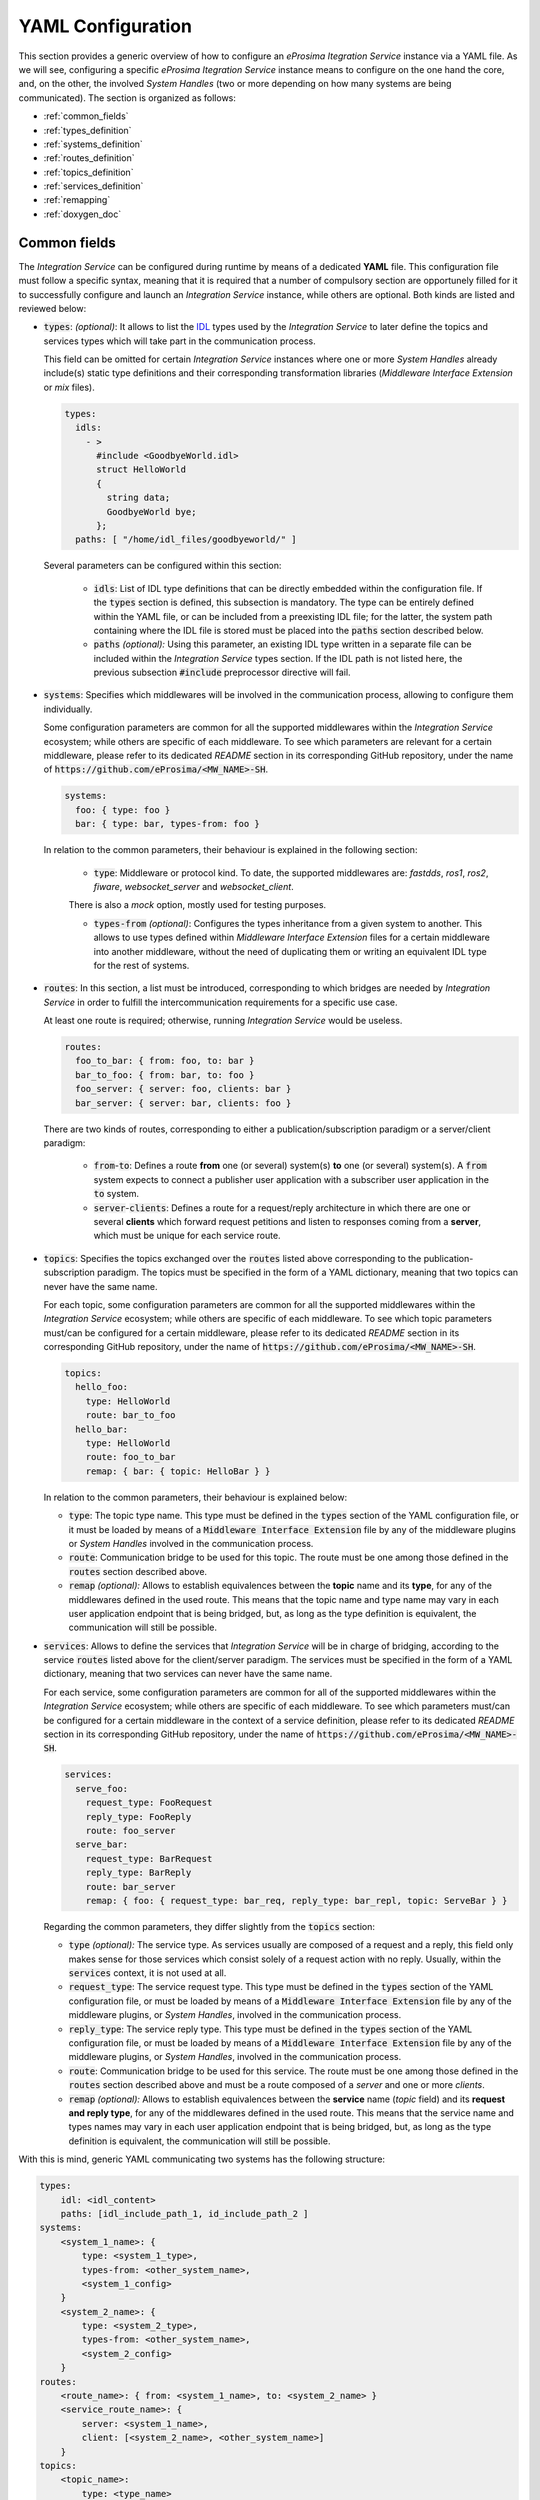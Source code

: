 .. _yaml_config:

YAML Configuration
==================

This section provides a generic overview of how to configure an *eProsima Itegration Service* instance via a YAML file. As we will see, configuring a specific *eProsima Itegration Service* instance means to configure on the one hand the core, and, on the other, the involved *System Handles* (two or more depending on how many systems are being communicated).
The section is organized as follows:

- :ref:`common_fields`
- :ref:`types_definition`
- :ref:`systems_definition`
- :ref:`routes_definition`
- :ref:`topics_definition`
- :ref:`services_definition`
- :ref:`remapping`
- :ref:`doxygen_doc`

.. _common_fields:

Common fields
^^^^^^^^^^^^^

The *Integration Service* can be configured during runtime by means of a dedicated **YAML** file.
This configuration file must follow a specific syntax, meaning that it is required that a number
of compulsory section are opportunely filled for it to successfully configure and launch an *Integration Service* instance,
while others are optional. Both kinds are listed and reviewed below:

* :code:`types`: *(optional)*: It allows to list the `IDL <https://www.omg.org/spec/IDL/4.2/About-IDL/>`_
  types used by the *Integration Service* to later define the topics and services types which will
  take part in the communication process.

  This field can be omitted for certain *Integration Service* instances where one or more *System
  Handles* already include(s) static type definitions and their corresponding transformation libraries
  (*Middleware Interface Extension* or *mix* files).

  .. code-block:: yaml

    types:
      idls:
        - >
          #include <GoodbyeWorld.idl>
          struct HelloWorld
          {
            string data;
            GoodbyeWorld bye;
          };
      paths: [ "/home/idl_files/goodbyeworld/" ]

  Several parameters can be configured within this section:

    * :code:`idls`: List of IDL type definitions that can be directly embedded within the configuration file.
      If the :code:`types` section is defined, this subsection is mandatory. The type can be entirely defined within the YAML file,
      or can be included from a preexisting IDL file; for the latter, the system path containing where the IDL file is stored must be placed into the :code:`paths` section described below.

    * :code:`paths` *(optional):* Using this parameter, an existing IDL type written in a separate file can be included within the *Integration Service* types section.
      If the IDL path is not listed here, the previous subsection :code:`#include` preprocessor directive will fail.

* :code:`systems`: Specifies which middlewares will be involved in the communication process, allowing
  to configure them individually.

  Some configuration parameters are common for all the supported middlewares within the
  *Integration Service* ecosystem; while others are specific of each middleware. To see which
  parameters are relevant for a certain middleware, please refer to its dedicated *README* section
  in its corresponding GitHub repository, under the name of :code:`https://github.com/eProsima/<MW_NAME>-SH`.

  .. code-block:: yaml

    systems:
      foo: { type: foo }
      bar: { type: bar, types-from: foo }

  In relation to the common parameters, their behaviour is explained in the following section:

    * :code:`type`: Middleware or protocol kind. To date, the supported middlewares are: *fastdds*, *ros1*, *ros2*, *fiware*, *websocket_server* and *websocket_client*.
    There is also a *mock* option, mostly used
    for testing purposes.

    * :code:`types-from` *(optional)*: Configures the types inheritance from a given system to another.
      This allows to use types defined within *Middleware Interface Extension* files for a certain middleware into another middleware, without the need of duplicating them or writing an equivalent IDL type for the rest of systems.

* :code:`routes`: In this section, a list must be introduced, corresponding to which bridges are needed by
  *Integration Service* in order to fulfill the intercommunication requirements
  for a specific use case.

  At least one route is required; otherwise, running *Integration Service* would be useless.

  .. code-block:: yaml

    routes:
      foo_to_bar: { from: foo, to: bar }
      bar_to_foo: { from: bar, to: foo }
      foo_server: { server: foo, clients: bar }
      bar_server: { server: bar, clients: foo }

  There are two kinds of routes, corresponding to either a publication/subscription paradigm or a
  server/client paradigm:

    * :code:`from`-:code:`to`: Defines a route **from** one (or several) system(s) **to** one (or several) system(s).
      A :code:`from` system expects to connect a publisher user application with a subscriber user application in the :code:`to` system.

    * :code:`server`-:code:`clients`: Defines a route for a request/reply architecture in which there are one or several
      **clients** which forward request petitions and listen to responses coming from a **server**,
      which must be unique for each service route.

* :code:`topics`: Specifies the topics exchanged over the :code:`routes` listed above corresponding to the
  publication-subscription paradigm. The topics must be specified in the form of a YAML dictionary,
  meaning that two topics can never have the same name.

  For each topic, some configuration parameters are common for all the supported middlewares within the
  *Integration Service* ecosystem; while others are specific of each middleware. To see which topic
  parameters must/can be configured for a certain middleware, please refer to its dedicated *README* section
  in its corresponding GitHub repository, under the name of :code:`https://github.com/eProsima/<MW_NAME>-SH`.

  .. code-block:: yaml

    topics:
      hello_foo:
        type: HelloWorld
        route: bar_to_foo
      hello_bar:
        type: HelloWorld
        route: foo_to_bar
        remap: { bar: { topic: HelloBar } }

  In relation to the common parameters, their behaviour is explained below:

  * :code:`type`: The topic type name. This type must be defined in the :code:`types` section of the YAML
    configuration file, or it must be loaded by means of a :code:`Middleware Interface Extension` file
    by any of the middleware plugins or *System Handles* involved in the communication process.

  * :code:`route`: Communication bridge to be used for this topic. The route must be one among those defined in the
    :code:`routes` section described above.

  * :code:`remap` *(optional):* Allows to establish equivalences between the **topic** name and its **type**,
    for any of the middlewares defined in the used route. This means that the topic name and
    type name may vary in each user application endpoint that is being bridged, but,
    as long as the type definition is equivalent, the communication will still be possible.

* :code:`services`: Allows to define the services that *Integration Service* will be in charge of
  bridging, according to the service :code:`routes` listed above for the client/server paradigm.
  The services must be specified in the form of a YAML dictionary, meaning that two services can
  never have the same name.

  For each service, some configuration parameters are common for all of the supported middlewares
  within the *Integration Service* ecosystem; while others are specific of each middleware.
  To see which parameters must/can be configured for a certain middleware in the context of a service
  definition, please refer to its dedicated *README* section in its corresponding GitHub repository,
  under the name of :code:`https://github.com/eProsima/<MW_NAME>-SH`.

  .. code-block:: yaml

    services:
      serve_foo:
        request_type: FooRequest
        reply_type: FooReply
        route: foo_server
      serve_bar:
        request_type: BarRequest
        reply_type: BarReply
        route: bar_server
        remap: { foo: { request_type: bar_req, reply_type: bar_repl, topic: ServeBar } }

  Regarding the common parameters, they differ slightly from the :code:`topics` section:

  * :code:`type` *(optional):* The service type. As services usually are composed of a request and a reply, this field
    only makes sense for those services which consist solely of a request action with no reply.
    Usually, within the :code:`services` context, it is not used at all.

  * :code:`request_type`: The service request type. This type must be defined in the :code:`types` section of the YAML
    configuration file, or must be loaded by means of a :code:`Middleware Interface Extension` file
    by any of the middleware plugins, or *System Handles*, involved in the communication process.

  * :code:`reply_type`: The service reply type. This type must be defined in the :code:`types` section of the YAML
    configuration file, or must be loaded by means of a :code:`Middleware Interface Extension` file
    by any of the middleware plugins, or *System Handles*, involved in the communication process.

  * :code:`route`: Communication bridge to be used for this service. The route must be one among those defined in the
    :code:`routes` section described above and must be a route composed of a *server* and one or more *clients*.

  * :code:`remap` *(optional):* Allows to establish equivalences between the **service** name (*topic* field) and its
    **request and reply type**, for any of the middlewares defined in the used route.
    This means that the service name and types names may vary in each user application endpoint
    that is being bridged, but, as long as the type definition is equivalent, the communication will still be possible.

With this is mind, generic YAML communicating two systems has the following structure:

.. code-block:: yaml

    types:
        idl: <idl_content>
        paths: [idl_include_path_1, id_include_path_2 ]
    systems:
        <system_1_name>: {
            type: <system_1_type>,
            types-from: <other_system_name>,
            <system_1_config>
        }
        <system_2_name>: {
            type: <system_2_type>,
            types-from: <other_system_name>,
            <system_2_config>
        }
    routes:
        <route_name>: { from: <system_1_name>, to: <system_2_name> }
        <service_route_name>: {
            server: <system_1_name>,
            client: [<system_2_name>, <other_system_name>]
        }
    topics:
        <topic_name>:
            type: <type_name>
            route: <route_name>
            remap:
                <system_1_name>: {
                    type: <type_remap_name>,
                    topic: <topic_remap_name>
                }
            <custom_topic_key>: <custom_topic_config>
    services:
        <service_name>:
            type: <type_service_name>
            route: <service_route_name>
            remap:
                system_2_name>: {
                    type: <type_remap_name>,
                    topic: <topic_name>
                }
            <custom_service_key>: <custom_service_config>

Here is a nontrivial example, which translates a number of topics and some
service clients between *WebSocket using the JSON encoding*, *ROS 2*, and a (fictitious) automated door-opening
firmware:

.. code-block:: yaml

    systems:
        web: { type: websocket_server, types-from: ros2, port: 12345 }
        robot: { type: ros2 }
        door:
            type: veridian_dynamics_proprietary_door_firmware
            types-from: ros2
            serial: 1765TED

    routes:
        web2robot: {from: web, to: robot}
        robot2web: {from: web, to: robot}
        door_broadcast: {from: door, to: [web, robot]}
        web_service: {server: web, clients: robot}
        door_service: {server: door, clients: [web, robot]}

    topics:
        videocall_signalling_tx:
            type: "rmf_msgs/SignallingMessage"
            route: web2robot
        videocall_presence: { type: "std_msgs/String", route: web2robot }
        call_button_state_array:
            type: "rmf_msgs/CallButtonStateArray"
            route: robot2web
        videocall_signalling_rx:
            type: "rmf_msgs/SignallingMessage"
            remap: {
                robot:
                    type: {"videocall_signalling_rx/{message.message_to}" }
            }
            route: robot2web
        door_status:
            type: "rmf_msgs/DoorStatus"
            route: door_broadcast

    services:
        get_video_callers:
            type: "rmf_msgs/GetVideoCallers"
            route: web_service
        reserve_robot: { type: "rmf_msgs/ReserveRobot", route: web_service }
        release_robot: { type: "rmf_msgs/ReleaseRobot", route: web_service }
        open_door: { type: "rmf_msgs/OpenDoor", route: door_service }
        close_door: { type: "rmf_msgs/CloseDoor", route: door_service }

The idea is that each system plays some role in the overall system of systems, and the user needs to
specify the channels that these systems are expected to communicate over, as well as the direction
that information should flow over those channels. Topics can be many-to-many, one-to-many, or
many-to-one.
Additionally, service-client routes can be provided. Services must always designate one service provider, but may have
one or more clients.
Some systems may have a different name for a topic or a service, so the :code:`remap` dictionary allows the
configuration file to specify a different name that *Integration Service* should use for each system.

Here is a diagram that illustrates the concept:

.. image:: images/bubbles_of_bubbles.png

In the diagram, Robot A has a bunch of internal topics and services. It wishes
to export some (but not all) of them to a much larger collection of other
topics and services. In the process, some topic/service names will need to change,
and perhaps some other filtering will occur (for example, the rate of publishing
of its location will only be 1 Hz instead of 100 Hz, or its camera image will
be dramatically down-sampled, etc.). The *Integration Service* configuration file will specify the
topics within Robot A that the robot needs to export, as well as what system
middlewares each exported topic needs to be forwarded to.


.. _types_definition:

Types definition
^^^^^^^^^^^^^^^^

Some *System Handles* have the ability to inform *Integration Service* of the types definition
(using `XTypes <https://github.com/eProsima/xtypes>`__) that they can use.
The *System Handles* of *ROS 1* and *ROS 2* are examples of this.
Nevertheless, there are cases where the *System Handle* is not able to retrieve the type specification
(*websocket*, *mock*, *dds*, *fiware*, ...) that it needs for the communication.

In those cases, there are two ways to pass this information to the *System Handle*:

- Using the :code:`types-from` property, that *imports* the types specification from another system.
- Specifying the type yourself by embedding an IDL into the YAML.

Regarding the second option, the IDL content can be provided in the YAML either directly, as follows:

.. code-block:: yaml

    types:
        idls:
            - >
                struct name
                {
                    idl_type1 member_1_name;
                    idl_type2 member_2_name;
                };

or by inclusion of a :code:`paths` field, that can be used to provide the preprocessor with a list of paths where
to search for IDL files to include into the IDL content. The syntax in this case would be:

.. code-block:: yaml

    types:
        idls:
            - >
                #include <idl_file_to_parse.idl>

            paths: [ idl_file_to_parse_path ]


Notice that these two approaches can be mixed.

The name for each type can be whatever the user wants, with the two following rules:

    1. The name cannot have spaces in it.
    2. The name must be formed only by letters, numbers and underscores.

Note: a minimum of a structure type is required for the communication.

For more details about IDL definition, please refer to
`IDL documentation <https://www.omg.org/spec/IDL/4.2/PDF>`__.

The following is an example of a full configuration defining a :code:`dds`-:code:`fiware` communication using the types
definition contained in the :code:`idls` block.

.. code-block:: yaml

    types:
        idls:
            - >
                struct Stamp
                {
                    int32 sec;
                    uint32 nanosec;
                };

                struct Header
                {
                    string frame_id;
                    stamp stamp;
                };

    systems:
        dds: { type: dds }
        fiware: { type: fiware, host: 192.168.1.59, port: 1026 }

    routes:
        fiware_to_dds: { from: fiware, to: dds }
        dds_to_fiware: { from: dds, to: fiware }

    topics:
        hello_dds:
            type: "Header"
            route: fiware_to_dds
        hello_fiware:
            type: "Header"
            route: dds_to_fiware

.. TODO_1: Note that the publisher and subscriber in the DDS world need to be configured with a compatible IDL.
    That means that the type definition may differ between them.

.. TODO_2: In that case, some `QoS policies <https://github.com/eProsima/xtypes#type-consistency-qos-policies>`__ will
    enable to try to convert the type. IS will notify the user with the different QoS policies enabled in
    the communication.


.. _systems_definition:

Systems definition
^^^^^^^^^^^^^^^^^^

A *System Handle* may need additional configuration that should be defined in its :code:`systems` entry as a YAML map.
Each entry of this section represents a middleware involved in the communication, and corresponds to an instance of
a *System Handle*.
All *System Handles* accept the :code:`type` and :code:`types-from` options in their :code:`systems` entry.
If :code:`type` is omitted, the key of the YAML entry will be used as :code:`type`.

.. code-block:: yaml

    systems:
        dds:
        ros2_domain5: { type: ros2, domain: 5, node_name: "ros_node_5" }
        fiware: { host: 192.168.1.59, port: 1026 }

The snippet above will create three *System Handles*:

* A *DDS* *System Handle* with default configuration.
* A *ROS 2* *System Handle* named :code:`ros2_domain` with :code:`domain = 5` and
  :code:`node_name = "is_5"`.
* A *Fiware* *System Handle* with :code:`host = 192.168.1.59` and :code:`port = 1026`.

The *System Handles* currently available for *Integration Service* are listed in a table that you can find in the
:ref:`related_links` section of this documentation.

A new *System Handle* can be created by implementing the desired :code:`SystemHandle` subclasses to
add support to any other protocol or system.
For more information consult the :ref:`sh_creation` section.


.. _routes_definition:

Routes definition
^^^^^^^^^^^^^^^^^

This section allows enumerating the bridges between the systems that *Integration Service* must manage.
To achieve bidirectional communication, both ways must be specified.

:code:`routes` definition keywords are specific depending on whether the route is
defining a *publisher/subscriber* path (:code:`from`-:code:`to`) or a *service/client* communication
path (:code:`server`-:code:`client`). For example:

.. code-block:: yaml

    routes:
        ros2_to_dds: { from: ros2_domain5, to: dds }
        dds_to_ros2: { from: dds, to: ros2_domain5 }
        dds_server: { server: dds, clients: ros2_domain5 }
        fiware_server: { server: fiware, clients: [ dds, ros2_domain5 ] }

This YAML defines the following routes:

.. image:: images/routes.png

* The route :code:`ros2_to_dds` defines a :code:`ros2_domain5` publisher with a :code:`dds` subscriber.
* The route :code:`dds_to_ros2` defines a :code:`dds` publisher with a :code:`ros2_domain5` subscriber.
* Having the routes :code:`ros2_to_dds` and :code:`dds_to_ros2` results in a bidirectional communication
  between the :code:`ros2_domain5` and :code:`dds` systems.
* The route :code:`dds_server` defines a :code:`dds` server with only one client: :code:`ros2_domain5`.
* The route :code:`fiware_server` defines a :code:`fiware` server with two clients: :code:`ros2_domain5` and
  :code:`dds`.


.. _topics_definition:

Topics definition
^^^^^^^^^^^^^^^^^

Each :code:`system` is able to *publish/subscribe* to each other’s :code:`topics`.
These *publish/subscription* policies are set directly in the YAML
configuration file by specifying the topic :code:`type` and its :code:`route` (which :code:`system` is
the publisher and which is the subscriber) as the main parameters:

.. code-block:: yaml

    topics:
        point_to_ros2:
            type: "geometry_msgs/Point"
            route: dds_to_ros2
        point_to_dds:
            type: "geometry_msgs/Point"
            route: ros2_to_dds

* The topic :code:`point_to_ros2` will create a :code:`dds` publisher and a :code:`ros2_domain5` subscriber.

.. image:: images/point_to_ros2.png

* The topic :code:`point_to_dds` will create a :code:`ros2_domain5` publisher and a :code:`dds` subscriber.

.. image:: images/point_to_dds.png

If a custom *System Handle* needs additional configuration regarding the :code:`topics`, it can
be added to the topic definition as new map entries.


.. _services_definition:

Services definition
^^^^^^^^^^^^^^^^^^^

:code:`service` definition is very similar to :code:`topics` definition, with the difference that in this case
:code:`routes` can only be chosen among the ones specified with the *server/client*
syntax; also, the :code:`type` entry for these fields usually follows the *request/response*
model, pairing each of them with the corresponding :code:`route`, depending on
which :code:`system` acts as the server and which as the client(s).

.. code-block:: yaml

    services:
        get_map:
            type: "nav_msgs/GetMap"
            route: dds_server
        update_position:
            type: "Position"
            route: fiware_server

.. _comment_1: Once the branch "feature/dds_methods" is merged, add documentation about request and reply types.

* The service :code:`get_map` will create a :code:`dds` server and a :code:`ros2_domain5` client.

.. image:: images/get_map.png

* The service :code:`update_position` will create a :code:`fiware` server, and :code:`dds` and :code:`ros2_domain5`
  clients.

.. image:: images/update_position.png

If a custom *System Handle* needs additional configuration regarding the :code:`services`, it can
be added in the service definition as new map entries.

.. note::

If the :code:`type` field is defined, as in the example above, this :code:`type` will be taken into consideration
as the **request type**. If a differentiation must be done for those services which allow to differenciate between
**request** and **reply** types, the fields :code:`request_type` and :code:`reply_type` must be used instead.


.. _remapping:

Remapping
^^^^^^^^^

Sometimes, :code:`topics` or :code:`types` from one system are different from those managed by the systems with which
it is being bridged.
To solve this, *Integration Service* allows to remap :code:`types` and :code:`topics`
in the *Topics definition* and in the *Services definition*.

.. code-block:: yaml

    services:
        set_destination:
            type: "nav_msgs/Position"
            route: dds_server
            remap:
                dds:
                    type: "dds/Destination"
                    topic: "command_destination"

In this :code:`services` entry, the :code:`remap` section defines the :code:`type` and the :code:`topic` that must be
used in the :code:`dds` system, instead of the ones defined by the service definition, which will be used by the
:code:`ros2_domain5` system.

.. image:: images/remap.png


.. _doxygen_doc:

Doxygen documentation
^^^^^^^^^^^^^^^^^^^^^

The table below provides the link to the Doxygen documentation of all the already existing *System Handles*. For each, you will find a comprehensive description of all the fields that are required to be filled.

.. TODO: add correct links to table below.

.. list-table::
    :header-rows: 1
    :align: left

    * - *System Handle*
    - Doxygen docs
    * - **Fast DDS SH**
    - https://github.com/eProsima/FastDDS-SH
    * - **ROS 2 SH**
    - https://github.com/eProsima/ROS2-SH
    * - **ROS 1 SH**
    - https://github.com/eProsima/ROS1-SH
    * - **WEBSOCKET SH**
    - https://github.com/eProsima/WebSocket-SH
    * - **FIWARE SH**
    - https://github.com/eProsima/FIWARE-SH
